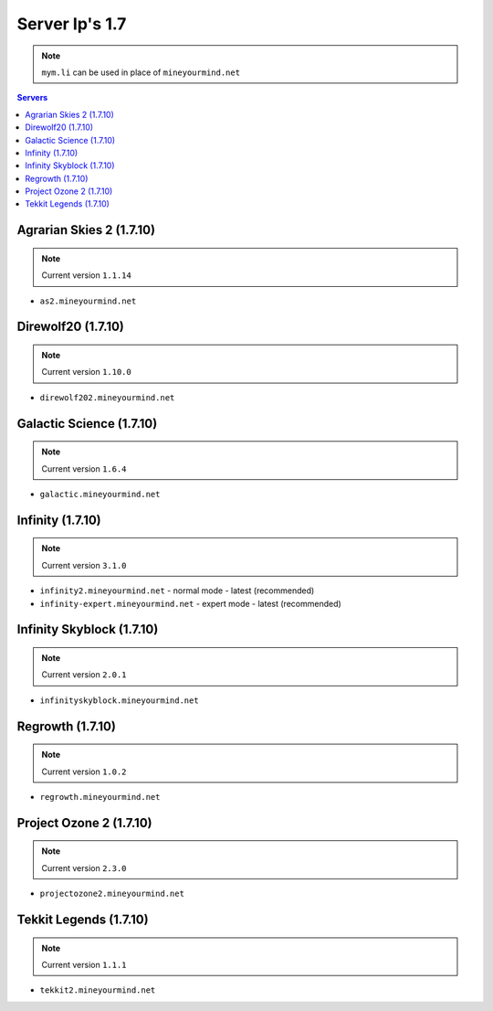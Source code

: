 ===============
Server Ip's 1.7
===============
.. note:: ``mym.li`` can be used in place of ``mineyourmind.net``
.. contents:: Servers
  :depth: 2
  :local:


Agrarian Skies 2 (1.7.10)
^^^^^^^^^^^^^^^^^^^^^^^^^
.. note:: Current version ``1.1.14``

* ``as2.mineyourmind.net``

Direwolf20 (1.7.10)
^^^^^^^^^^^^^^^^^^^
.. note:: Current version ``1.10.0``

* ``direwolf202.mineyourmind.net``

Galactic Science (1.7.10)
^^^^^^^^^^^^^^^^^^^^^^^^^
.. note:: Current version ``1.6.4``

* ``galactic.mineyourmind.net``

Infinity (1.7.10)
^^^^^^^^^^^^^^^^^
.. note:: Current version ``3.1.0``

* ``infinity2.mineyourmind.net`` - normal mode - latest (recommended)
* ``infinity-expert.mineyourmind.net`` - expert mode - latest (recommended)

Infinity Skyblock (1.7.10)
^^^^^^^^^^^^^^^^^^^^^^^^^^
.. note:: Current version ``2.0.1``

* ``infinityskyblock.mineyourmind.net``

Regrowth (1.7.10)
^^^^^^^^^^^^^^^^^
.. note:: Current version ``1.0.2``

* ``regrowth.mineyourmind.net``

Project Ozone 2 (1.7.10)
^^^^^^^^^^^^^^^^^^^^^^^^
.. note:: Current version ``2.3.0``

* ``projectozone2.mineyourmind.net``

Tekkit Legends (1.7.10)
^^^^^^^^^^^^^^^^^^^^^^^
.. note:: Current version ``1.1.1``

* ``tekkit2.mineyourmind.net``
